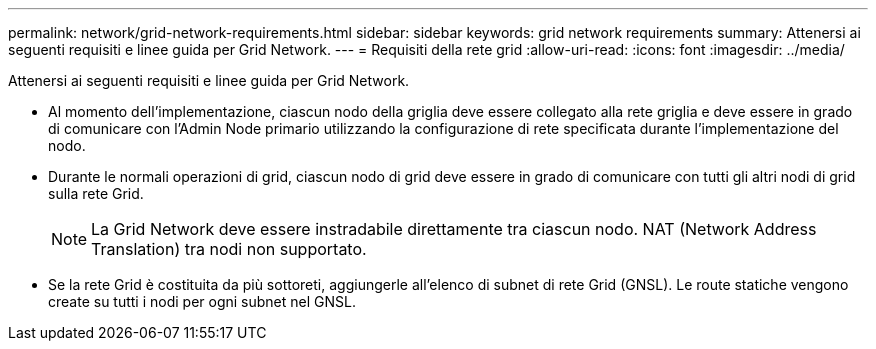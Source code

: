 ---
permalink: network/grid-network-requirements.html 
sidebar: sidebar 
keywords: grid network requirements 
summary: Attenersi ai seguenti requisiti e linee guida per Grid Network. 
---
= Requisiti della rete grid
:allow-uri-read: 
:icons: font
:imagesdir: ../media/


[role="lead"]
Attenersi ai seguenti requisiti e linee guida per Grid Network.

* Al momento dell'implementazione, ciascun nodo della griglia deve essere collegato alla rete griglia e deve essere in grado di comunicare con l'Admin Node primario utilizzando la configurazione di rete specificata durante l'implementazione del nodo.
* Durante le normali operazioni di grid, ciascun nodo di grid deve essere in grado di comunicare con tutti gli altri nodi di grid sulla rete Grid.
+

NOTE: La Grid Network deve essere instradabile direttamente tra ciascun nodo. NAT (Network Address Translation) tra nodi non supportato.

* Se la rete Grid è costituita da più sottoreti, aggiungerle all'elenco di subnet di rete Grid (GNSL). Le route statiche vengono create su tutti i nodi per ogni subnet nel GNSL.

